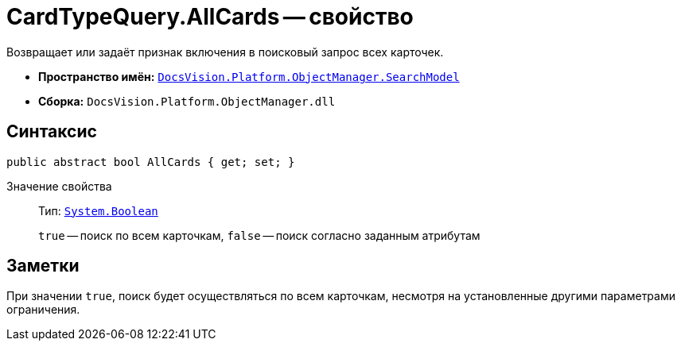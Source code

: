 = CardTypeQuery.AllCards -- свойство

Возвращает или задаёт признак включения в поисковый запрос всех карточек.

* *Пространство имён:* `xref:SearchModel_NS.adoc[DocsVision.Platform.ObjectManager.SearchModel]`
* *Сборка:* `DocsVision.Platform.ObjectManager.dll`

== Синтаксис

[source,csharp]
----
public abstract bool AllCards { get; set; }
----

Значение свойства::
Тип: `http://msdn.microsoft.com/ru-ru/library/system.boolean.aspx[System.Boolean]`
+
`true` -- поиск по всем карточкам, `false` -- поиск согласно заданным атрибутам

== Заметки

При значении `true`, поиск будет осуществляться по всем карточкам, несмотря на установленные другими параметрами ограничения.
